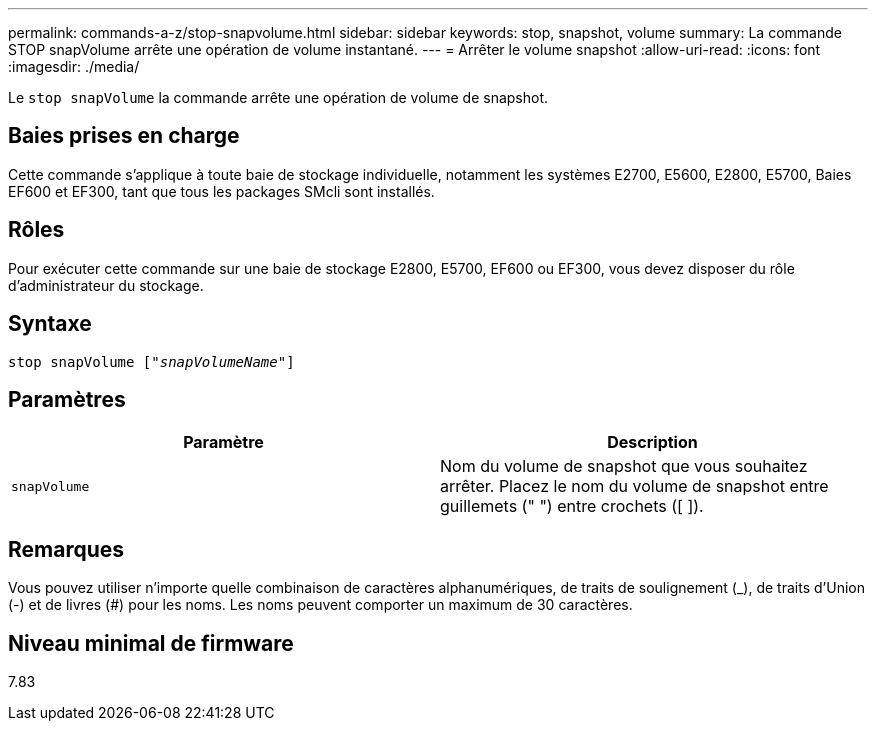---
permalink: commands-a-z/stop-snapvolume.html 
sidebar: sidebar 
keywords: stop, snapshot, volume 
summary: La commande STOP snapVolume arrête une opération de volume instantané. 
---
= Arrêter le volume snapshot
:allow-uri-read: 
:icons: font
:imagesdir: ./media/


[role="lead"]
Le `stop snapVolume` la commande arrête une opération de volume de snapshot.



== Baies prises en charge

Cette commande s'applique à toute baie de stockage individuelle, notamment les systèmes E2700, E5600, E2800, E5700, Baies EF600 et EF300, tant que tous les packages SMcli sont installés.



== Rôles

Pour exécuter cette commande sur une baie de stockage E2800, E5700, EF600 ou EF300, vous devez disposer du rôle d'administrateur du stockage.



== Syntaxe

[listing, subs="+macros"]
----
pass:quotes[stop snapVolume ["_snapVolumeName_"]]
----


== Paramètres

[cols="2*"]
|===
| Paramètre | Description 


 a| 
`snapVolume`
 a| 
Nom du volume de snapshot que vous souhaitez arrêter. Placez le nom du volume de snapshot entre guillemets (" ") entre crochets ([ ]).

|===


== Remarques

Vous pouvez utiliser n'importe quelle combinaison de caractères alphanumériques, de traits de soulignement (_), de traits d'Union (-) et de livres (#) pour les noms. Les noms peuvent comporter un maximum de 30 caractères.



== Niveau minimal de firmware

7.83
